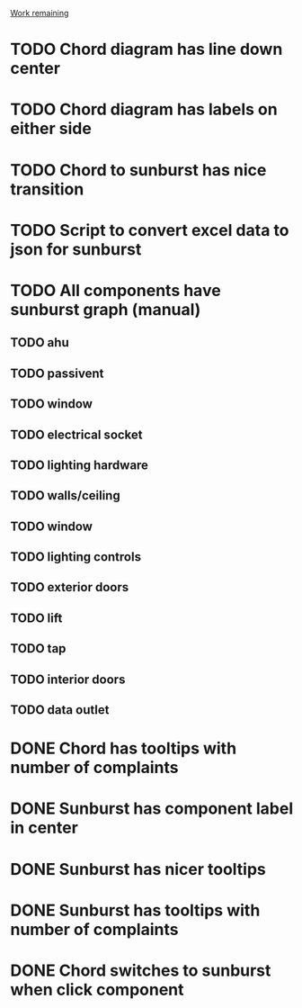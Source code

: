 _Work remaining_

* TODO Chord diagram has line down center
* TODO Chord diagram has labels on either side
* TODO Chord to sunburst has nice transition
* TODO Script to convert excel data to json for sunburst
* TODO All components have sunburst graph (manual)
** TODO ahu
** TODO passivent
** TODO window
** TODO electrical socket
** TODO lighting hardware
** TODO walls/ceiling
** TODO window
** TODO lighting controls
** TODO exterior doors
** TODO lift
** TODO tap
** TODO interior doors
** TODO data outlet
* DONE Chord has tooltips with number of complaints
* DONE Sunburst has component label in center
* DONE Sunburst has nicer tooltips
* DONE Sunburst has tooltips with number of complaints
* DONE Chord switches to sunburst when click component
